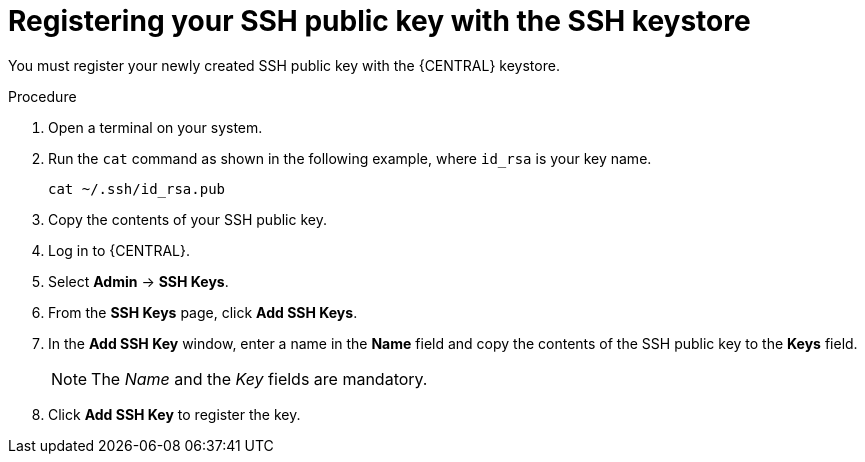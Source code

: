 [id='managing-business-central-ssh-keys-register-proc']
= Registering your SSH public key with the SSH keystore

You must register your newly created SSH public key with the {CENTRAL} keystore.

.Procedure
. Open a terminal on your system.
. Run the `cat` command as shown in the following example, where `id_rsa` is your key name.
+
[source]
----
cat ~/.ssh/id_rsa.pub
----
. Copy the contents of your SSH public key.
. Log in to {CENTRAL}.
. Select *Admin* -> *SSH Keys*.
. From the *SSH Keys* page, click *Add SSH Keys*.
. In the *Add SSH Key* window, enter a name in the *Name* field and copy the contents of the SSH public key to the *Keys* field.
+
[NOTE]
====
The _Name_ and the _Key_ fields are mandatory.
====
. Click *Add SSH Key* to register the key.
